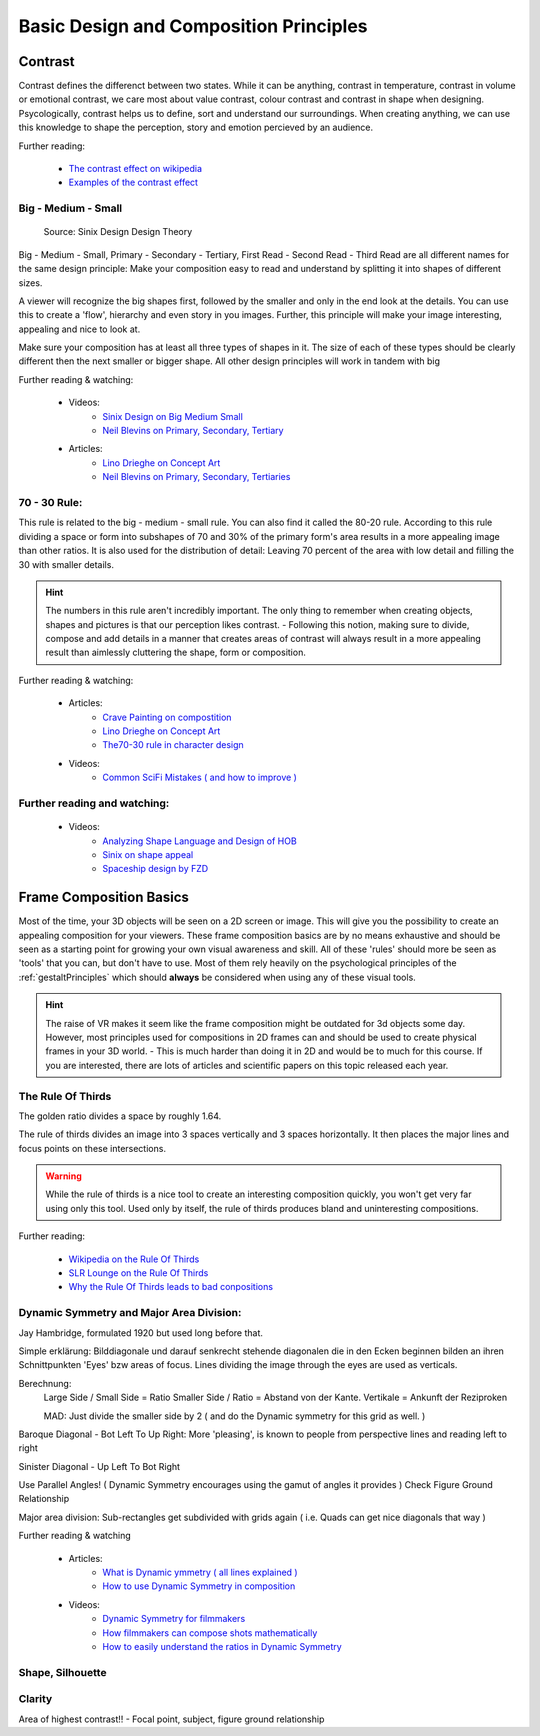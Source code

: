 #######################################
Basic Design and Composition Principles
#######################################

********
Contrast
********

Contrast defines the differenct between two states. While it can be anything, contrast in temperature,
contrast in volume or emotional contrast, we care most about value contrast, colour contrast and contrast
in shape when designing. Psycologically, contrast helps us to define, sort and understand our surroundings.
When creating anything, we can use this knowledge to shape the perception, story and emotion percieved by
an audience.

Further reading:

    * `The contrast effect on wikipedia <https://en.wikipedia.org/wiki/Contrast_effect>`_
    * `Examples of the contrast effect <https://effectiviology.com/contrast-effect/>`_
     
.. _bigMediumSmall:

Big - Medium - Small
====================

.. figure:: ./images/sinixBSM.png

    Source: Sinix Design Design Theory

Big - Medium - Small, Primary - Secondary - Tertiary, First Read - Second Read - Third Read are
all different names for the same design principle: Make your composition easy to read and understand
by splitting it into shapes of different sizes.

A viewer will recognize the big shapes first, followed by the smaller and only in the end look at 
the details. You can use this to create a 'flow', hierarchy and even story in you images. Further,
this principle will make your image interesting, appealing and nice to look at.

Make sure your composition has at least all three types of shapes in it. The size of each of these
types should be clearly different then the next smaller or bigger shape. All other design principles
will work in tandem with big

Further reading & watching:

    * Videos:
        * `Sinix Design on Big Medium Small <https://www.youtube.com/watch?v=ZluGXgpdJj4>`_
        * `Neil Blevins on Primary, Secondary, Tertiary <https://www.youtube.com/watch?v=6IojuePYIHo>`_
    * Articles: 
        * `Lino Drieghe on Concept Art <https://www.linodriegheart.com/design-principles-in-concept-art-and-design/>`_
        * `Neil Blevins on Primary, Secondary, Tertiaries <http://neilblevins.com/cg_education/primary_secondary_and_tertiary_shapes/primary_secondary_and_tertiary_shapes.htm>`_

.. _80_20rule:

70 - 30 Rule:
=============

This rule is related to the big - medium - small rule. You can also find it called the 80-20 rule. According
to this rule dividing a space or form into subshapes of 70 and 30% of the primary form's area results in a
more appealing image than other ratios. It is also used for the distribution of detail: Leaving 70 percent of the 
area with low detail and filling the 30 with smaller details.

.. hint::
    The numbers in this rule aren't incredibly important. The only thing to remember when creating objects,
    shapes and pictures is that our perception likes contrast. - Following this notion, making sure to divide,
    compose and add details in a manner that creates areas of contrast will always result in a more appealing
    result than aimlessly cluttering the shape, form or composition.

Further reading & watching:

    * Articles:
        * `Crave Painting on compostition <https://cravepainting.com/blog/composition-in-the-arts>`_
        * `Lino Drieghe on Concept Art <https://www.linodriegheart.com/design-principles-in-concept-art-and-design/>`_
        * `The70-30 rule in character design <https://artist-advice.tumblr.com/post/154817307701/some-people-have-asked-how-i-went-about-drawing>`_
    * Videos:
        * `Common SciFi Mistakes ( and how to improve ) <https://www.youtube.com/watch?v=AkYnoaSB5xw>`_

Further reading and watching:
=============================

    * Videos:
        * `Analyzing Shape Language and Design of HOB <https://www.youtube.com/watch?v=crCZEQEgFZ0>`_
        * `Sinix on shape appeal <https://www.youtube.com/watch?v=P6yJO9gKSAI>`_
        * `Spaceship design by FZD <https://www.youtube.com/watch?v=0YrPpraXkBY&list=PLvNv1kRvuSwLYS2CkHTDS6-zVKSoUYzJO&index=5>`_
        

************************
Frame Composition Basics
************************

Most of the time, your 3D objects will be seen on a 2D screen or image. This will give you the possibility
to create an appealing composition for your viewers. These frame composition basics are by no means exhaustive
and should be seen as a starting point for growing your own visual awareness and skill.
All of these 'rules' should more be seen as 'tools' that you can, but don't have to use. Most of them rely
heavily on the psychological principles of the :ref:`gestaltPrinciples` which should **always** be considered
when using any of these visual tools.

.. hint::
    The raise of VR makes it seem like the frame composition might be outdated for 3d objects some day.
    However, most principles used for compositions in 2D frames can and should be used to create physical
    frames in your 3D world. - This is much harder than doing it in 2D and would be to much for this 
    course. If you are interested, there are lots of articles and scientific papers on this topic released
    each year.

.. https://www.youtube.com/watch?v=yI04tSpEB_Y
.. https://www.youtube.com/watch?v=O8i7OKbWmRM


The Rule Of Thirds
==================

The golden ratio divides a space by roughly 1.64.

The rule of thirds divides an image into 3 spaces vertically and 3 spaces horizontally. It then places
the major lines and focus points on these intersections.

.. warning::
    While the rule of thirds is a nice tool to create an interesting composition quickly, you won't get
    very far using only this tool. Used only by itself, the rule of thirds produces bland and uninteresting
    compositions.

Further reading:

    * `Wikipedia on the Rule Of Thirds <https://en.wikipedia.org/wiki/Rule_of_thirds>`_
    * `SLR Lounge on the Rule Of Thirds <https://www.slrlounge.com/glossary/rule-of-thirds-definition/>`_
    * `Why the Rule Of Thirds leads to bad conpositions <https://www.youtube.com/watch?v=AJ7fahM5sBQ>`_

.. https://www.youtube.com/watch?v=RrxO6SZAVb4

Dynamic Symmetry and Major Area Division:
=========================================

Jay Hambridge, formulated 1920 but used long before that.

Simple erklärung: Bilddiagonale und darauf senkrecht stehende diagonalen die in den Ecken beginnen bilden an 
ihren Schnittpunkten 'Eyes' bzw areas of focus.
Lines dividing the image through the eyes are used as verticals.

Berechnung: 
    Large Side / Small Side = Ratio 
    Smaller Side / Ratio = Abstand von der Kante. Vertikale = Ankunft der Reziproken

    MAD: Just divide the smaller side by 2
    ( and do the Dynamic symmetry for this grid as well. )

Baroque Diagonal - Bot Left To Up Right: More 'pleasing', is known to people from perspective lines and reading
left to right

Sinister Diagonal - Up Left To Bot Right

Use Parallel Angles! ( Dynamic Symmetry encourages using the gamut of angles it provides )
Check Figure Ground Relationship

Major area division: Sub-rectangles get subdivided with grids again ( i.e. Quads can get nice diagonals that way )

Further reading & watching

    * Articles:
        * `What is Dynamic ymmetry ( all lines explained ) <http://larmonu.larmonstudios.com/dynamic-symmetry/>`_
        * `How to use Dynamic Symmetry in composition <https://photographycourse.net/dynamic-symmetry/>`_
    * Videos:
        * `Dynamic Symmetry for filmmakers <https://www.youtube.com/watch?v=3pLKYt91qOw>`_
        * `How filmmakers can compose shots mathematically <https://youtu.be/3pLKYt91qOw>`_
        * `How to easily understand the ratios in Dynamic Symmetry <https://www.youtube.com/watch?v=dhpgzQ-iyss&t=99s>`_

.. _shapeAndSilhouette:

Shape, Silhouette
=================

Clarity
=======
Area of highest contrast!! - Focal point, subject, figure ground relationship

